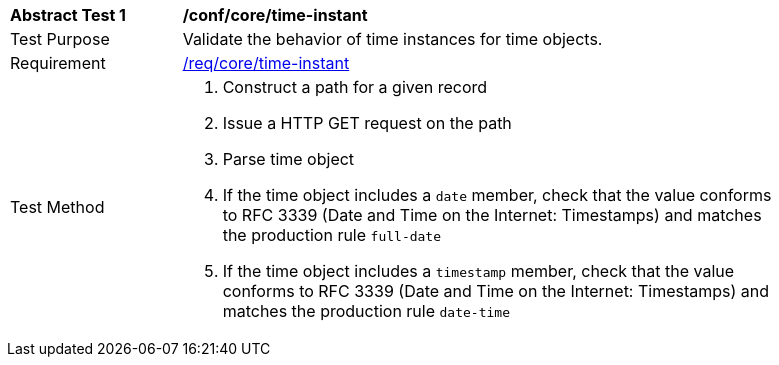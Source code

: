 [[ats_record-core_time-instant]]
[width="90%",cols="2,7a"]
|===
^|*Abstract Test {counter:ats-id}* |*/conf/core/time-instant*
^|Test Purpose |Validate the behavior of time instances for time objects.
^|Requirement |<<req_core_time-instant,/req/core/time-instant>>
^|Test Method |. Construct a path for a given record
. Issue a HTTP GET request on the path
. Parse time object
. If the time object includes a ``date`` member, check that the value conforms to RFC 3339 (Date and Time on the Internet: Timestamps) and matches the production rule ``full-date``
. If the time object includes a ``timestamp`` member, check that the value conforms to RFC 3339 (Date and Time on the Internet: Timestamps) and matches the production rule ``date-time``
|===
